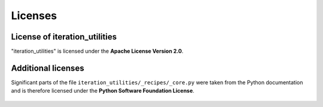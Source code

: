 Licenses
--------

License of iteration_utilities
^^^^^^^^^^^^^^^^^^^^^^^^^^^^^^

"iteration_utilities" is licensed under the **Apache License Version 2.0**.

    .. include:: ../LICENSE.rst

Additional licenses
^^^^^^^^^^^^^^^^^^^

Significant parts of the file ``iteration_utilities/_recipes/_core.py`` were
taken from the Python documentation and is therefore licensed under the
**Python Software Foundation License**.

    .. include:: ../licenses/LICENSE_PYTHON.rst
